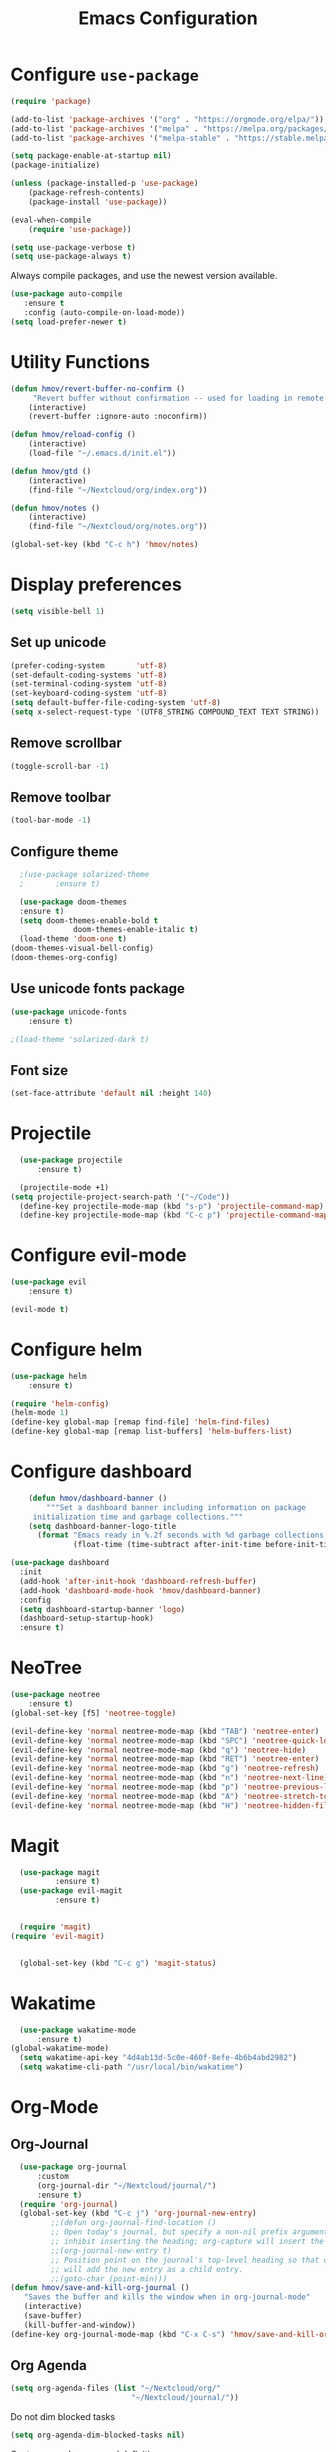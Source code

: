 #+TITLE: Emacs Configuration
* Configure =use-package=
	
#+BEGIN_SRC emacs-lisp
(require 'package)

(add-to-list 'package-archives '("org" . "https://orgmode.org/elpa/"))
(add-to-list 'package-archives '("melpa" . "https://melpa.org/packages/"))
(add-to-list 'package-archives '("melpa-stable" . "https://stable.melpa.org/packages/"))

(setq package-enable-at-startup nil)
(package-initialize)

(unless (package-installed-p 'use-package)
    (package-refresh-contents)
    (package-install 'use-package))

(eval-when-compile
    (require 'use-package))

(setq use-package-verbose t)
(setq use-package-always t)
#+END_SRC

Always compile packages, and use the newest version available.
#+BEGIN_SRC emacs-lisp
  (use-package auto-compile
     :ensure t
     :config (auto-compile-on-load-mode))
  (setq load-prefer-newer t)
#+END_SRC

* Utility Functions
#+BEGIN_SRC emacs-lisp
	(defun hmov/revert-buffer-no-confirm ()
		 "Revert buffer without confirmation -- used for loading in remote updates"
		(interactive)
		(revert-buffer :ignore-auto :noconfirm))

	(defun hmov/reload-config ()
		(interactive)
		(load-file "~/.emacs.d/init.el"))

	(defun hmov/gtd ()
		(interactive)
		(find-file "~/Nextcloud/org/index.org"))

	(defun hmov/notes ()
		(interactive)
		(find-file "~/Nextcloud/org/notes.org"))

	(global-set-key (kbd "C-c h") 'hmov/notes)
#+END_SRC
  
* Display preferences
#+BEGIN_SRC emacs-lisp
	(setq visible-bell 1)
#+END_SRC
** Set up unicode
#+BEGIN_SRC emacs-lisp
(prefer-coding-system       'utf-8)
(set-default-coding-systems 'utf-8)
(set-terminal-coding-system 'utf-8)
(set-keyboard-coding-system 'utf-8)
(setq default-buffer-file-coding-system 'utf-8)                      
(setq x-select-request-type '(UTF8_STRING COMPOUND_TEXT TEXT STRING))
#+END_SRC

** Remove scrollbar

#+BEGIN_SRC emacs-lisp
(toggle-scroll-bar -1)
#+END_SRC

** Remove toolbar

#+BEGIN_SRC emacs-lisp
(tool-bar-mode -1)
#+END_SRC

** Configure theme
#+BEGIN_SRC emacs-lisp
	;(use-package solarized-theme
	;		:ensure t)

	(use-package doom-themes
    :ensure t)
	(setq doom-themes-enable-bold t
				doom-themes-enable-italic t)
	(load-theme 'doom-one t)
  (doom-themes-visual-bell-config)
  (doom-themes-org-config)
#+END_SRC

** Use unicode fonts package
#+BEGIN_SRC emacs-lisp
(use-package unicode-fonts
    :ensure t)
#+END_SRC

#+BEGIN_SRC emacs-lisp
  ;(load-theme 'solarized-dark t)
#+END_SRC

** Font size 
#+BEGIN_SRC emacs-lisp
(set-face-attribute 'default nil :height 140)
#+END_SRC
* Projectile
#+BEGIN_SRC emacs-lisp
	(use-package projectile
		:ensure t)

	(projectile-mode +1)
  (setq projectile-project-search-path '("~/Code"))
	(define-key projectile-mode-map (kbd "s-p") 'projectile-command-map)
	(define-key projectile-mode-map (kbd "C-c p") 'projectile-command-map)
#+END_SRC

* Configure evil-mode
#+BEGIN_SRC emacs-lisp
  (use-package evil
      :ensure t)

  (evil-mode t)
#+END_SRC

* Configure helm

#+BEGIN_SRC emacs-lisp
(use-package helm
    :ensure t)

(require 'helm-config)
(helm-mode 1)
(define-key global-map [remap find-file] 'helm-find-files)
(define-key global-map [remap list-buffers] 'helm-buffers-list)

#+END_SRC

* Configure dashboard
#+BEGIN_SRC emacs-lisp
	(defun hmov/dashboard-banner ()
		"""Set a dashboard banner including information on package 
     initialization time and garbage collections."""
    (setq dashboard-banner-logo-title
      (format "Emacs ready in %.2f seconds with %d garbage collections."
              (float-time (time-subtract after-init-time before-init-time)) gcs-done)))

(use-package dashboard
  :init
  (add-hook 'after-init-hook 'dashboard-refresh-buffer)
  (add-hook 'dashboard-mode-hook 'hmov/dashboard-banner)
  :config
  (setq dashboard-startup-banner 'logo)
  (dashboard-setup-startup-hook)
  :ensure t)

#+END_SRC
* NeoTree
#+BEGIN_SRC emacs-lisp
	(use-package neotree
		:ensure t)
	(global-set-key [f5] 'neotree-toggle)

	(evil-define-key 'normal neotree-mode-map (kbd "TAB") 'neotree-enter)
	(evil-define-key 'normal neotree-mode-map (kbd "SPC") 'neotree-quick-look)
	(evil-define-key 'normal neotree-mode-map (kbd "q") 'neotree-hide)
	(evil-define-key 'normal neotree-mode-map (kbd "RET") 'neotree-enter)
	(evil-define-key 'normal neotree-mode-map (kbd "g") 'neotree-refresh)
	(evil-define-key 'normal neotree-mode-map (kbd "n") 'neotree-next-line)
	(evil-define-key 'normal neotree-mode-map (kbd "p") 'neotree-previous-line)
	(evil-define-key 'normal neotree-mode-map (kbd "A") 'neotree-stretch-toggle)
	(evil-define-key 'normal neotree-mode-map (kbd "H") 'neotree-hidden-file-toggle)
#+END_SRC
* Magit
#+BEGIN_SRC emacs-lisp
	(use-package magit
			:ensure t)
	(use-package evil-magit
			:ensure t)


	(require 'magit)
  (require 'evil-magit)


	(global-set-key (kbd "C-c g") 'magit-status)
#+END_SRC
* Wakatime
#+BEGIN_SRC emacs-lisp
	(use-package wakatime-mode
		:ensure t)
  (global-wakatime-mode)
	(setq wakatime-api-key "4d4ab13d-5c0e-460f-8efe-4b6b4abd2982")
	(setq wakatime-cli-path "/usr/local/bin/wakatime")

#+END_SRC
* Org-Mode
** Org-Journal
 #+BEGIN_SRC emacs-lisp
	 (use-package org-journal
		 :custom
		 (org-journal-dir "~/Nextcloud/journal/")
		 :ensure t)
	 (require 'org-journal)
	 (global-set-key (kbd "C-c j") 'org-journal-new-entry)
			;;(defun org-journal-find-location ()
			;; Open today's journal, but specify a non-nil prefix argument in order to
			;; inhibit inserting the heading; org-capture will insert the heading.
			;;(org-journal-new-entry t)
			;; Position point on the journal's top-level heading so that org-capture
			;; will add the new entry as a child entry.
			;;(goto-char (point-min)))
   (defun hmov/save-and-kill-org-journal ()
      "Saves the buffer and kills the window when in org-journal-mode"
      (interactive)
      (save-buffer)
      (kill-buffer-and-window))
   (define-key org-journal-mode-map (kbd "C-x C-s") 'hmov/save-and-kill-org-journal)

 #+END_SRC

** Org Agenda 
#+BEGIN_SRC emacs-lisp
	(setq org-agenda-files (list "~/Nextcloud/org/" 
                               "~/Nextcloud/journal/"))
#+End_src

Do not dim blocked tasks
#+BEGIN_SRC emacs-lisp
	(setq org-agenda-dim-blocked-tasks nil)
#+END_SRC

Custom agenda command definitions
#+BEGIN_SRC emacs-lisp
	(setq org-agenda-custom-commands
				'((" " "Agenda"
					 ((agenda "")
						(todo "NEXT")
						(tags-todo "REFILE")
						(tags-todo "SPRINT")
            (tags-todo "@me")
						(tags-todo "@cybersight")
						(tags-todo "-CANCELLED/!"
							((org-agenda-overriding-header "Projects")
							 (org-agenda-skip-function 'bh/skip-non-projects)
							 (org-tags-match-list-sublevels 'indented)
							 (org-agenda-sorting-strategy
							 '(category-keep))))
					 ))
					("w" "Work Agenda"
						((agenda "" ((org-agenda-span 1)))
						 (tags-todo "SPRINT")
						 (tags-todo "@cybersight")
					 ))
					("r" "Refile"
						((tags-todo "REFILE")
					 ))
				 ))
#+END_SRC

** org-projectile 
#+BEGIN_SRC emacs-lisp
	(use-package org-projectile
		:bind (("C-c n p" . org-projectile-project-todo-completing-read)
					 ("C-c c" . org-capture))
		:config 
		(progn
			(setq org-projectile-projects-file
						"~/Nextcloud/org/projects.org")
			(setq org-agenda-files (append org-agenda-files (org-projectile-todo-files)))
      (push (org-projectile-project-todo-entry) org-capture-templates))
    :ensure t)

#+END_SRC
** Configure display preferences
#+BEGIN_SRC emacs-lisp
	(use-package org-bullets
			:ensure t
			:commands org-bullets-mode
			:hook (org-mode . org-bullets-mode))

	(setq org-src-tab-acts-natively t)
	(if (eq system-type 'windows-nt)
			(setq org-ellipsis "...")
    (setq org-ellipsis "⤵")
	)
#+END_SRC

show parens
#+BEGIN_SRC emacs-lisp
(show-paren-mode 1)
#+END_SRC

** Configure code templates
#+BEGIN_SRC emacs-lisp
  (add-to-list 'org-structure-template-alist
	       '("el" "#+BEGIN_SRC emacs-lisp\n?\#+END_SRC"))
#+END_SRC

** Task and org capture management
#+BEGIN_SRC emacs-lisp
	(setq org-directory "~/Nextcloud/org/")

	(defun org-file-path (filename)
		(concat (file-name-as-directory org-directory) filename))

	(setq org-inbox-file (org-file-path "inbox.org"))
	(setq org-index-file (org-file-path "gtd.org"))
	(setq org-archive-location
	(concat (org-file-path "archive.org") "::* From %s"))

#+END_SRC

TODO Keywords
#+BEGIN_SRC emacs-lisp
  (setq org-todo-keywords '((sequence "TODO(t)" "NEXT(n)" "WAITING(w)" "|" "DONE(d)" "CANCELLED(c)")))
#+END_SRC

Tags
#+BEGIN_SRC emacs-lisp
	(setq org-tag-alist '(("@cybersight" . ?c) 
						("@home" . ?h)
						("@errand" . ?e)
						("@computer" . ?C)
						("@phone" . ?p)
						("SPRINT" . ?s)
            ("PROJECT" . ?P)))

#+END_SRC

Enter org capture in evil insert mode
#+BEGIN_SRC emacs-lisp
(add-hook 'org-capture-mode-hook 'evil-insert-state)
#+END_SRC
** Projects

Any project is stuck if no subtask is categorized as next
#+BEGIN_SRC emacs-lisp
(setq org-stuck-projects '("" nil nil ""))
#+END_SRC

Helper function to help define projects for agenda views
#+BEGIN_SRC emacs-lisp
	(defun bh/find-project-task ()
		"Move point to the parent (project) task if any"
		(save-restriction
				(widen)
				(let ((parent-task (save-excursion (org-back-to-heading 'invisible-ok) (point))))
				(while (org-up-heading-safe)
						(when (member (nth 2 (org-heading-components)) org-todo-keywords-1)
						(setq parent-task (point))))
				(goto-char parent-task)
				parent-task)))
	(defun bh/is-project-p ()
		"Any task with a todo keyword subtask"
		(save-restriction
			(widen)
			(let ((has-subtask)
						(subtree-end (save-excursion (org-end-of-subtree t)))
						(is-a-task (member (nth 2 (org-heading-components)) org-todo-keywords-1)))
				(save-excursion
					(forward-line 1)
					(while (and (not has-subtask)
											(< (point) subtree-end)
											(re-search-forward "^\*+ " subtree-end t))
						(when (member (org-get-todo-state) org-todo-keywords-1)
							(setq has-subtask t))))
				(and is-a-task has-subtask))))

	(defun bh/is-project-subtree-p ()
		"Any task with a todo keyword that is in a project subtree.
	Callers of this function already widen the buffer view."
		(let ((task (save-excursion (org-back-to-heading 'invisible-ok)
																(point))))
			(save-excursion
				(bh/find-project-task)
				(if (equal (point) task)
						nil
					t))))

	(defun bh/is-task-p ()
		"Any task with a todo keyword and no subtask"
		(save-restriction
			(widen)
			(let ((has-subtask)
						(subtree-end (save-excursion (org-end-of-subtree t)))
						(is-a-task (member (nth 2 (org-heading-components)) org-todo-keywords-1)))
				(save-excursion
					(forward-line 1)
					(while (and (not has-subtask)
											(< (point) subtree-end)
											(re-search-forward "^\*+ " subtree-end t))
						(when (member (org-get-todo-state) org-todo-keywords-1)
							(setq has-subtask t))))
				(and is-a-task (not has-subtask)))))

	(defun bh/is-subproject-p ()
		"Any task which is a subtask of another project"
		(let ((is-subproject)
					(is-a-task (member (nth 2 (org-heading-components)) org-todo-keywords-1)))
			(save-excursion
				(while (and (not is-subproject) (org-up-heading-safe))
					(when (member (nth 2 (org-heading-components)) org-todo-keywords-1)
						(setq is-subproject t))))
			(and is-a-task is-subproject)))

	(defun bh/list-sublevels-for-projects-indented ()
		"Set org-tags-match-list-sublevels so when restricted to a subtree we list all subtasks.
		This is normally used by skipping functions where this variable is already local to the agenda."
		(if (marker-buffer org-agenda-restrict-begin)
				(setq org-tags-match-list-sublevels 'indented)
			(setq org-tags-match-list-sublevels nil))
		nil)

	(defun bh/list-sublevels-for-projects ()
		"Set org-tags-match-list-sublevels so when restricted to a subtree we list all subtasks.
		This is normally used by skipping functions where this variable is already local to the agenda."
		(if (marker-buffer org-agenda-restrict-begin)
				(setq org-tags-match-list-sublevels t)
			(setq org-tags-match-list-sublevels nil))
		nil)

	(defvar bh/hide-scheduled-and-waiting-next-tasks t)

	(defun bh/toggle-next-task-display ()
		(interactive)
		(setq bh/hide-scheduled-and-waiting-next-tasks (not bh/hide-scheduled-and-waiting-next-tasks))
		(when  (equal major-mode 'org-agenda-mode)
			(org-agenda-redo))
		(message "%s WAITING and SCHEDULED NEXT Tasks" (if bh/hide-scheduled-and-waiting-next-tasks "Hide" "Show")))

	(defun bh/skip-stuck-projects ()
		"Skip trees that are not stuck projects"
		(save-restriction
			(widen)
			(let ((next-headline (save-excursion (or (outline-next-heading) (point-max)))))
				(if (bh/is-project-p)
						(let* ((subtree-end (save-excursion (org-end-of-subtree t)))
									 (has-next ))
							(save-excursion
								(forward-line 1)
								(while (and (not has-next) (< (point) subtree-end) (re-search-forward "^\\*+ NEXT " subtree-end t))
									(unless (member "WAITING" (org-get-tags-at))
										(setq has-next t))))
							(if has-next
									nil
								next-headline)) ; a stuck project, has subtasks but no next task
					nil))))

	(defun bh/skip-non-stuck-projects ()
		"Skip trees that are not stuck projects"
		;; (bh/list-sublevels-for-projects-indented)
		(save-restriction
			(widen)
			(let ((next-headline (save-excursion (or (outline-next-heading) (point-max)))))
				(if (bh/is-project-p)
						(let* ((subtree-end (save-excursion (org-end-of-subtree t)))
									 (has-next ))
							(save-excursion
								(forward-line 1)
								(while (and (not has-next) (< (point) subtree-end) (re-search-forward "^\\*+ NEXT " subtree-end t))
									(unless (member "WAITING" (org-get-tags-at))
										(setq has-next t))))
							(if has-next
									next-headline
								nil)) ; a stuck project, has subtasks but no next task
					next-headline))))

	(defun bh/skip-non-projects ()
		"Skip trees that are not projects"
		;; (bh/list-sublevels-for-projects-indented)
		(if (save-excursion (bh/skip-non-stuck-projects))
				(save-restriction
					(widen)
					(let ((subtree-end (save-excursion (org-end-of-subtree t))))
						(cond
						 ((bh/is-project-p)
							nil)
						 ((and (bh/is-project-subtree-p) (not (bh/is-task-p)))
							nil)
						 (t
							subtree-end))))
			(save-excursion (org-end-of-subtree t))))

	(defun bh/skip-non-tasks ()
		"Show non-project tasks.
	Skip project and sub-project tasks, habits, and project related tasks."
		(save-restriction
			(widen)
			(let ((next-headline (save-excursion (or (outline-next-heading) (point-max)))))
				(cond
				 ((bh/is-task-p)
					nil)
				 (t
					next-headline)))))

	(defun bh/skip-project-trees-and-habits ()
		"Skip trees that are projects"
		(save-restriction
			(widen)
			(let ((subtree-end (save-excursion (org-end-of-subtree t))))
				(cond
				 ((bh/is-project-p)
					subtree-end)
				 ((org-is-habit-p)
					subtree-end)
				 (t
					nil)))))

	(defun bh/skip-projects-and-habits-and-single-tasks ()
		"Skip trees that are projects, tasks that are habits, single non-project tasks"
		(save-restriction
			(widen)
			(let ((next-headline (save-excursion (or (outline-next-heading) (point-max)))))
				(cond
				 ((org-is-habit-p)
					next-headline)
				 ((and bh/hide-scheduled-and-waiting-next-tasks
							 (member "WAITING" (org-get-tags-at)))
					next-headline)
				 ((bh/is-project-p)
					next-headline)
				 ((and (bh/is-task-p) (not (bh/is-project-subtree-p)))
					next-headline)
				 (t
					nil)))))

	(defun bh/skip-project-tasks-maybe ()
		"Show tasks related to the current restriction.
	When restricted to a project, skip project and sub project tasks, habits, NEXT tasks, and loose tasks.
	When not restricted, skip project and sub-project tasks, habits, and project related tasks."
		(save-restriction
			(widen)
			(let* ((subtree-end (save-excursion (org-end-of-subtree t)))
						 (next-headline (save-excursion (or (outline-next-heading) (point-max))))
						 (limit-to-project (marker-buffer org-agenda-restrict-begin)))
				(cond
				 ((bh/is-project-p)
					next-headline)
				 ((org-is-habit-p)
					subtree-end)
				 ((and (not limit-to-project)
							 (bh/is-project-subtree-p))
					subtree-end)
				 ((and limit-to-project
							 (bh/is-project-subtree-p)
							 (member (org-get-todo-state) (list "NEXT")))
					subtree-end)
				 (t
					nil)))))

	(defun bh/skip-project-tasks ()
		"Show non-project tasks.
	Skip project and sub-project tasks, habits, and project related tasks."
		(save-restriction
			(widen)
			(let* ((subtree-end (save-excursion (org-end-of-subtree t))))
				(cond
				 ((bh/is-project-p)
					subtree-end)
				 ((org-is-habit-p)
					subtree-end)
				 ((bh/is-project-subtree-p)
					subtree-end)
				 (t
					nil)))))

	(defun bh/skip-non-project-tasks ()
		"Show project tasks.
	Skip project and sub-project tasks, habits, and loose non-project tasks."
		(save-restriction
			(widen)
			(let* ((subtree-end (save-excursion (org-end-of-subtree t)))
						 (next-headline (save-excursion (or (outline-next-heading) (point-max)))))
				(cond
				 ((bh/is-project-p)
					next-headline)
				 ((org-is-habit-p)
					subtree-end)
				 ((and (bh/is-project-subtree-p)
							 (member (org-get-todo-state) (list "NEXT")))
					subtree-end)
				 ((not (bh/is-project-subtree-p))
					subtree-end)
				 (t
					nil)))))

	(defun bh/skip-projects-and-habits ()
		"Skip trees that are projects and tasks that are habits"
		(save-restriction
			(widen)
			(let ((subtree-end (save-excursion (org-end-of-subtree t))))
				(cond
				 ((bh/is-project-p)
					subtree-end)
				 ((org-is-habit-p)
					subtree-end)
				 (t
					nil)))))

	(defun bh/skip-non-subprojects ()
		"Skip trees that are not projects"
		(let ((next-headline (save-excursion (outline-next-heading))))
			(if (bh/is-subproject-p)
					nil
				next-headline)))
#+END_SRC
  
** Archive when done

#+BEGIN_SRC emacs-lisp
	(defun hmov/mark-done-and-archive ()
			"Mark the state of an org-mode item as DONE and archive it"
			(interactive)
			(org-todo 'done)
			(org-archive-subtree))
#+END_SRC

** Capture Templates
#+BEGIN_SRC emacs-lisp
	(setq org-capture-templates
		 '(("b" "Blog Idea"
				entry
				(file (org-file-path "blog-ideas.org"))
				"* %?\n")

			 ("t" "Todo"
				entry
				(file org-inbox-file)
				"* TODO %?\n")

			 ("T" "Tickler" 
				entry
				(file+headline "~/Nextcloud/org/tickler.org" "Tickler")
				"* %i%? \n %U")
       
       ("j" "Journal entry" entry (function org-journal-find-location)
         "* %(format-time-string org-journal-time-format)%^{Title}\n%i%?")

				))

#+END_SRC

** Refile settings
#+BEGIN_SRC emacs-lisp
	(setq org-refile-targets (quote ((nil :maxlevel . 9)
                                   (org-agenda-files :maxlevel . 9))))
#+END_SRC
** Org keybinds
#+BEGIN_SRC emacs-lisp
		(add-hook 'org-agenda-mode-hook
			(lambda ()
				(define-key org-agenda-mode-map "k" 'evil-previous-line)
				(define-key org-agenda-mode-map "j" 'evil-next-line)
		))

	(setq org-return-follows-link t)

	(define-key org-mode-map(kbd "C-c C-x C-s") 'hmov/mark-done-and-archive)
		(define-key org-mode-map(kbd "C-c C-x C-p") 'org-pomodoro)
		(define-key global-map "\C-cl" 'org-store-link)
		(define-key global-map "\C-cc" 'org-capture)
		(define-key global-map "\C-ca" 'org-agenda)
#+END_SRC

Hit =C-c i= to quickly open up my todo list.

#+BEGIN_SRC emacs-lisp
	(defun hmov/open-index-file ()
		"Open the master org TODO list."
		(interactive)
		(find-file org-index-file)
		(end-of-buffer))

  (global-set-key (kbd "C-c i") 'hmov/open-index-file)
#+END_SRC
** Babel
#+BEGIN_SRC emacs-lisp
	(org-babel-do-load-languages
	 'org-babel-load-languages
	 '((R . t)
		 (emacs-lisp . t)
		 (haskell . nil)
		 (ledger . t)         ;this is the important one for this tutorial
		 (octave . t)))
#+END_SRC

#+RESULTS:

** Pomodoro
#+BEGIN_SRC emacs-lisp
  (use-package org-pomodoro
	  :ensure t)

#+END_SRC

** org-gcal
clientID: 10093467770-45cn5vedlhrhalm85d52g58eo4ien9nv.apps.googleusercontent.com
clientSecret: 9SYR7hB0wqZRLT9rp7-AMmeD
#+BEGIN_SRC emacs-lisp
	(use-package org-gcal
		:ensure t)
	(require 'org-gcal)
	(setq org-gcal-client-id "10093467770-45cn5vedlhrhalm85d52g58eo4ien9nv.apps.googleusercontent.com"
				org-gcal-client-secret "9SYR7hB0wqZRLT9rp7-AMmeD"
        org-gcal-file-alist '(("mobrien@cybersight.com" . "~/Nextcloud/org/gcal.org")))


  #+END_SRC
* Programming Environments
** Code checking
#+BEGIN_SRC emacs-lisp
	(use-package flycheck
   	:ensure t
    :init (global-flycheck-mode)) 

#+END_SRC
** Enable shallow indentation
#+BEGIN_SRC emacs-lisp
  (setq-default tab-width 2)
#+END_SRC

** Python Settings
#+BEGIN_SRC emacs-lisp
	(if (eq system-type 'windows-nt)
			(setq python-shell-interpreter "~/Anaconda3/python.exe")
		(setq python-shell-interpreter "/bin/python.exe")
	)

	(use-package anaconda-mode
    :ensure t)
  (add-hook 'python-mode-hook 'anaconda-mode)

#+END_SRC

** Lisps
#+BEGIN_SRC emacs-lisp
	(setq lispy-mode-hooks '(lisp-mode-hook))
#+END_SRC
* Backup Settings
Place add backups in one directory and purge weekly
#+BEGIN_SRC emacs-lisp
  (setq temporary-file-directory "~/Nextcloud/temp")
	(setq backup-directory-alist
		`((".*" . ,temporary-file-directory)))
	(setq auto-save-file-name-transforms
		`((".*" ,temporary-file-directory t)))
	(message "Deleting old backup files...")
	(let ((week (* 60 60 24 7))
				(current (float-time (current-time))))
		(dolist (file (directory-files temporary-file-directory t))
			(when (and (backup-file-name-p file)
								 (> (- current (float-time (nth 5 (file-attributes file))))
										week))
				(message "%s" file)
				(delete-file file))))
#+END_SRC

* Ledger-Mode
#+BEGIN_SRC emacs-lisp
	(use-package ledger-mode
		:mode ("\\.dat\\'"
					 "\\.ledger\\'")
    :custom (ledger-clear-whole-transactions 5) 
    :ensure t)
   

	(use-package flycheck-ledger :after ledger-mode)

#+END_SRC


